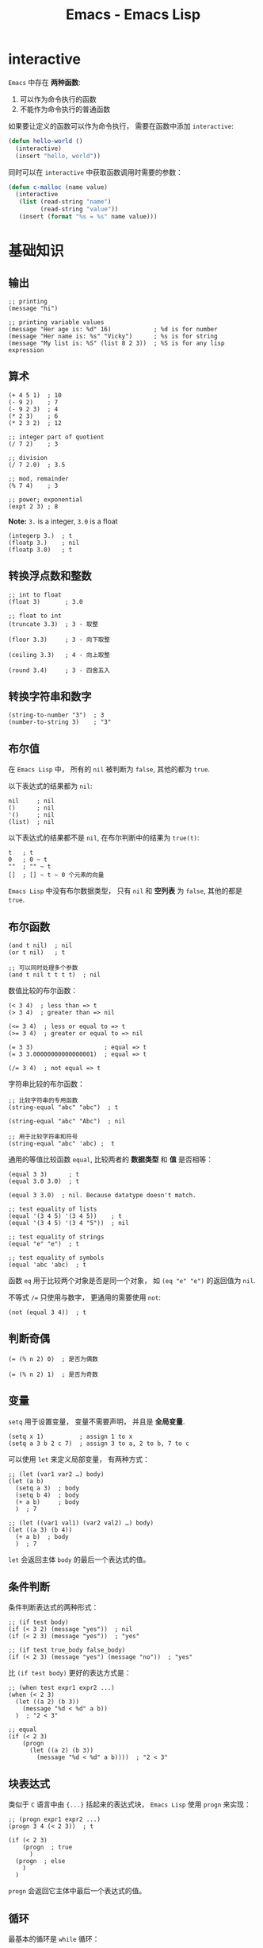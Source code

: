 #+TITLE:      Emacs - Emacs Lisp

* 目录                                                    :TOC_4_gh:noexport:
- [[#interactive][interactive]]
- [[#基础知识][基础知识]]
  - [[#输出][输出]]
  - [[#算术][算术]]
  - [[#转换浮点数和整数][转换浮点数和整数]]
  - [[#转换字符串和数字][转换字符串和数字]]
  - [[#布尔值][布尔值]]
  - [[#布尔函数][布尔函数]]
  - [[#判断奇偶][判断奇偶]]
  - [[#变量][变量]]
  - [[#条件判断][条件判断]]
  - [[#块表达式][块表达式]]
  - [[#循环][循环]]
  - [[#定义函数][定义函数]]
  - [[#定义一个命令][定义一个命令]]
- [[#文本处理][文本处理]]
  - [[#光标位置][光标位置]]
  - [[#移动光标与搜索文本][移动光标与搜索文本]]
  - [[#删除插入修改文本][删除插入修改文本]]
  - [[#字符串][字符串]]
  - [[#缓冲区][缓冲区]]
  - [[#文件][文件]]
- [[#概念相关][概念相关]]
- [[#实用函数][实用函数]]
- [[#autoload][autoload]]
- [[#setq--setq-default][setq & setq-default]]
- [[#mode-related][mode related]]
- [[#let--let][let & let*]]
- [[#type-predicates][Type Predicates]]
- [[#alist--plist][alist & plist]]
- [[#keyword][Keyword]]
- [[#关于符号][关于符号]]
- [[#寻找文件][寻找文件]]

* interactive
  ~Emacs~ 中存在 *两种函数*:
  1. 可以作为命令执行的函数
  2. 不能作为命令执行的普通函数

  如果要让定义的函数可以作为命令执行， 需要在函数中添加 ~interactive~:
  #+BEGIN_SRC emacs-lisp
    (defun hello-world ()
      (interactive)
      (insert "hello, world"))
  #+END_SRC

  同时可以在 ~interactive~ 中获取函数调用时需要的参数：
  #+BEGIN_SRC emacs-lisp
    (defun c-malloc (name value)
      (interactive
       (list (read-string "name")
             (read-string "value"))
       (insert (format "%s = %s" name value)))
  #+END_SRC

* 基础知识
** 输出
   #+BEGIN_SRC elisp
     ;; printing
     (message "hi")

     ;; printing variable values
     (message "Her age is: %d" 16)            ; %d is for number
     (message "Her name is: %s" "Vicky")      ; %s is for string
     (message "My list is: %S" (list 8 2 3))  ; %S is for any lisp expression
   #+END_SRC

** 算术
   #+BEGIN_SRC elisp
     (+ 4 5 1)  ; 10
     (- 9 2)    ; 7
     (- 9 2 3)  ; 4
     (* 2 3)    ; 6
     (* 2 3 2)  ; 12

     ;; integer part of quotient
     (/ 7 2)    ; 3

     ;; division
     (/ 7 2.0)  ; 3.5

     ;; mod, remainder
     (% 7 4)    ; 3

     ;; power; exponential
     (expt 2 3) ; 8
   #+END_SRC

   *Note:* ~3.~ is a integer, ~3.0~ is a float
   #+BEGIN_SRC elisp
     (integerp 3.)  ; t
     (floatp 3.)    ; nil
     (floatp 3.0)   ; t
   #+END_SRC

** 转换浮点数和整数
   #+BEGIN_SRC elisp
     ;; int to float
     (float 3)       ; 3.0

     ;; float to int
     (truncate 3.3)  ; 3 - 取整

     (floor 3.3)     ; 3 - 向下取整

     (ceiling 3.3)   ; 4 - 向上取整

     (round 3.4)     ; 3 - 四舍五入
   #+END_SRC

** 转换字符串和数字
   #+BEGIN_SRC elisp
     (string-to-number "3")  ; 3
     (number-to-string 3)    ; "3"
   #+END_SRC

** 布尔值
   在 ~Emacs Lisp~ 中， 所有的 ~nil~ 被判断为 ~false~, 其他的都为 ~true~.

   以下表达式的结果都为 ~nil~:
   #+BEGIN_SRC elisp
     nil     ; nil
     ()      ; nil
     '()     ; nil
     (list)  ; nil
   #+END_SRC

   以下表达式的结果都不是 ~nil~, 在布尔判断中的结果为 ~true(t)~:
   #+BEGIN_SRC elisp
     t   ; t
     0   ; 0 ~ t
     ""  ; "" ~ t
     []  ; [] ~ t ~ 0 个元素的向量
   #+END_SRC

   ~Emacs Lisp~ 中没有布尔数据类型， 只有 ~nil~ 和 *空列表* 为 ~false~, 其他的都是 ~true~.

** 布尔函数
   #+BEGIN_SRC elisp
     (and t nil)  ; nil
     (or t nil)   ; t

     ;; 可以同时处理多个参数
     (and t nil t t t t)  ; nil
   #+END_SRC

   数值比较的布尔函数：
   #+BEGIN_SRC elisp
     (< 3 4)  ; less than => t
     (> 3 4)  ; greater than => nil

     (<= 3 4)  ; less or equal to => t
     (>= 3 4)  ; greater or equal to => nil

     (= 3 3)                    ; equal => t
     (= 3 3.00000000000000001)  ; equal => t

     (/= 3 4)  ; not equal => t
   #+END_SRC

   字符串比较的布尔函数：
   #+BEGIN_SRC elisp
     ;; 比较字符串的专用函数
     (string-equal "abc" "abc")  ; t

     (string-equal "abc" "Abc")  ; nil

     ;; 用于比较字符串和符号
     (string-equal "abc" 'abc) ;  t
   #+END_SRC

   通用的等值比较函数 ~equal~, 比较两者的 *数据类型* 和 *值* 是否相等：
   #+BEGIN_SRC elisp
     (equal 3 3)      ; t
     (equal 3.0 3.0)  ; t

     (equal 3 3.0)  ; nil. Because datatype doesn't match.

     ;; test equality of lists
     (equal '(3 4 5) '(3 4 5))    ; t
     (equal '(3 4 5) '(3 4 "5"))  ; nil

     ;; test equality of strings
     (equal "e" "e")  ; t

     ;; test equality of symbols
     (equal 'abc 'abc)  ; t
   #+END_SRC

   函数 ~eq~ 用于比较两个对象是否是同一个对象， 如 ~(eq "e" "e")~ 的返回值为 ~nil~.

   不等式 ~/=~ 只使用与数字， 更通用的需要使用 ~not~:
   #+BEGIN_SRC elisp
     (not (equal 3 4))  ; t
   #+END_SRC

** 判断奇偶
   #+BEGIN_SRC elisp
     (= (% n 2) 0)  ; 是否为偶数

     (= (% n 2) 1)  ; 是否为奇数
   #+END_SRC

** 变量
   ~setq~ 用于设置变量， 变量不需要声明， 并且是 *全局变量*.
   #+BEGIN_SRC elisp
     (setq x 1)          ; assign 1 to x
     (setq a 3 b 2 c 7)  ; assign 3 to a, 2 to b, 7 to c
   #+END_SRC

   可以使用 ~let~ 来定义局部变量， 有两种方式：
   #+BEGIN_SRC elisp
     ;; (let (var1 var2 …) body)
     (let (a b)
       (setq a 3)  ; body
       (setq b 4)  ; body
       (+ a b)     ; body
       )  ; 7

     ;; (let ((var1 val1) (var2 val2) …) body)
     (let ((a 3) (b 4))
       (+ a b)  ; body
       )  ; 7
   #+END_SRC

   ~let~ 会返回主体 ~body~ 的最后一个表达式的值。

** 条件判断
   条件判断表达式的两种形式：
   #+BEGIN_SRC elisp
     ;; (if test body)
     (if (< 3 2) (message "yes"))  ; nil
     (if (< 2 3) (message "yes"))  ; "yes"

     ;; (if test true_body false_body)
     (if (< 2 3) (message "yes") (message "no"))  ; "yes"
   #+END_SRC

   比 ~(if test body)~ 更好的表达方式是：
   #+BEGIN_SRC elisp
     ;; (when test expr1 expr2 ...)
     (when (< 2 3)
       (let ((a 2) (b 3))
         (message "%d < %d" a b))
       )  ; "2 < 3"

     ;; equal
     (if (< 2 3)
         (progn
           (let ((a 2) (b 3))
             (message "%d < %d" a b))))  ; "2 < 3"
   #+END_SRC

** 块表达式
   类似于 ~C~ 语言中由 ~{...}~ 括起来的表达式块， ~Emacs Lisp~ 使用 ~progn~ 来实现：
   #+BEGIN_SRC elisp
     ;; (progn expr1 expr2 ...)
     (progn 3 4 (< 2 3))  ; t

     (if (< 2 3)
         (progn  ; true
           )
       (progn  ; else
         )
       )
   #+END_SRC

   ~progn~ 会返回它主体中最后一个表达式的值。

** 循环
   最基本的循环是 ~while~ 循环：
   #+BEGIN_SRC elisp
     ;; (while test body)
     (let ((x 0))
       (while (< x 4)
         (print (format "number is %d" x))
         (setq x (1+ x))))
   #+END_SRC

** 定义函数
   基本的定义函数方式如下：
   #+BEGIN_SRC elisp
     ;; (defun function_name (param1 param2 …) "doc_string" body)
     (defun my-function()
       "my function"
       (message "@_@"))
   #+END_SRC

   函数调用会返回最后一个表达式的值。

** 定义一个命令
   命令和函数的区别是： 命令可以用 ~M-x~ 调用， 即可交互的。

   让函数可交互式使用，可以在 ~doc-string~ 后面添加 ~(interactive)~.

   #+BEGIN_SRC elisp
     (defun yay())
       "Insert “Yay!” at cursor position."
       (interactive)
       (insert "Yay!"))
   #+END_SRC

* 文本处理
** 光标位置
   当前光标的位置为 ~point~, 缓冲区第一个字符左边的光标位置是 ~1~.
   #+BEGIN_SRC elisp
     ;; This returns the current cursor position
     (point)
   #+END_SRC

   更多操作：
   #+BEGIN_SRC elisp
     ;; returns the position of the beginning/end of region (selection)
     (region-beginning)
     (region-end)

     ;; position for beginning/ending of current line
     (line-beginning-position)
     (line-end-position)

     ;; returns the position for the beginning/end of buffer, taking account of narrow-to-region
     (point-min)
     (point-max)
   #+END_SRC

** 移动光标与搜索文本
   #+BEGIN_SRC elisp
     ;; move cursor to position 39
     (goto-char 39)

     ;; move cursor by 4 chars
     (forward-char 4)
     (backward-char 4)

     ;; move cursor to the location of a string
     ;; returns the new position
     (search-forward "some") ; to end of “some”
     (search-backward "some") ; to beginning of “some”

     ;; move cursor to the location matched by a regex
     ;; returns the new position
     (re-search-forward "[0-9]") ; digit
     (re-search-backward "[0-9]")

     ;; move cursor to the first char that's not “a to z”
     ;; Returns the distance traveled.
     (skip-chars-forward "a-z")
     (skip-chars-backward "a-z")
   #+END_SRC

** 删除插入修改文本
   #+BEGIN_SRC elisp
     ;; delete 9 chars starting at current cursor pos
     (delete-char 9)

     ;; deleting text from pos 3 to 10
     (delete-region 3 10)

     ;; insert string at current cursor position
     (insert "i ♥ cats")

     ;; get the string from pos 71 to 300
     (setq x (buffer-substring 71 300))

     ;; the first letter capitalized words
     (capitalize-region 71 300)
   #+END_SRC

** 字符串
   #+BEGIN_SRC elisp
     ;; length
     (length "abc") ; 3

     ;; substring
     (substring "abcdefg" 3 4) ; d

     ;; change a given string using regex
     (replace-regexp-in-string "[0-9]" "X" "abc123") ; "abcXXX"
   #+END_SRC

** 缓冲区
   #+BEGIN_SRC elisp
     ;; return the name of current buffer
     (buffer-name)

     ;; return the full path of current file
     (buffer-file-name)

     ;; switch to the buffer named xyz
     (set-buffer "xyz")

     ;; save current buffer
     (save-buffer)

     ;; close a buffer named xyz
     (kill-buffer "xyz")

     ;; temporarily sets a buffer as current to work with
     (with-current-buffer "elisp.org"
       ;; do something here. delete/insert text, etc.
     )
   #+END_SRC

   ~(with-current-buffer BUFFER-OR-NAME &rest BODY)~ 在当前缓冲区中操作 ~BUFFER-OR-NAME~ 指定的缓冲区，
   如果缓冲区不存在会报错。

** 文件
   #+BEGIN_SRC elisp
     ;; open a file (in a buffer)
     (find-file "~/")

     ;; same as “Save As”.
     (write-file path)

     ;; insert file into current position
     (insert-file-contents path)

     ;; append a text block to file
     (append-to-file start-pos end-pos path)

     ;; renaming file
     (rename-file file-name new-name)

     ;; copying file
     (copy-file old-name new-name)

     ;; deleting file
     (delete-file file-name)

     ;; get dir path
     (file-name-directory full-path)

     ;; get filename part
     (file-name-nondirectory full-path)

     ;; get filename's suffix
     (file-name-extension file-name)

     ;; get filename sans suffix
     (file-name-sans-extension file-name)
   #+END_SRC
   
* 概念相关
  + [[https://www.gnu.org/software/emacs/manual/html_node/elisp/Indenting-Macros.html][Indenting Macros]]  
  + [[https://www.gnu.org/software/emacs/manual/html_node/elisp/Quoting.html][Quoting]]
  + [[https://www.gnu.org/software/emacs/manual/html_node/elisp/Backquote.html#Backquote][Backquote]]
  + [[https://stackoverflow.com/questions/4970111/what-does-rest-mean-in-elisp][what does &rest mean in elisp?]]

* 实用函数
  + emacs-uptime 获取启动时长
  + [[https://www.gnu.org/software/emacs/manual/html_node/elisp/Checksum_002fHash.html][Checksum/Hash - GNU Emacs Lisp Reference Manual]]
    #+BEGIN_SRC elisp
      (md5 "str")
      (secure-hash 'sha256 "123")
    #+END_SRC

* autoload
  通过如下格式的注释声明某个函数为自动加载的：
  #+BEGIN_SRC elisp
    ;;;###autoload
    (defun doctor ()
      "Switch to *doctor* buffer and start giving psychotherapy."
      (interactive)
      (switch-to-buffer "*doctor*")
      (doctor-mode))
  #+END_SRC

* setq & setq-default
  Emacs 中有些变量是 buffer-local 的，通过 setq 设置 buffer-local 变量时，
  只会影响该缓冲区，而 setq-default 会设置全局的值。

  简单的说，就是：
  + setq - 设置的值可能只影响当前缓冲区
  + setq-default - 设置的值是全局的，影响所有的缓冲区

* mode related
  *概念：* ~Non-nil~ 指的是所有非 ~nil~ 的值，包括 ~0~ 和负数。

  *Minor Modes*:
  #+BEGIN_SRC elisp
    (minor-mode &optional ARG)
  #+END_SRC

  如果参数 ~ARG~ 存在，那么：
  + 如果 ~ARG~ 为正，就启用 ~minor-mode~
  + 其他情况就禁用 ~minor-mode~
  
  如果参数 ~ARG~ 不存在为 ~ARG~ 为 ~nil~, 也启动 ~minor-mode~.

  #+BEGIN_SRC elisp
    ;; enable
    (blink-cursor-mode)           ; Omitted argument
    (blink-cursor-mode 1)         ; Positive argument
    (blink-cursor-mode t)         ; True argument
    (blink-cursor-mode nil)       ; nil argument (don't use this)

    ;; disable
    (blink-cursor-mode 0)         ; Non-positive argument
    (blink-cursor-mode -1)        ; Negative argument
  #+END_SRC

* let & let*
  ~let~ 的参数列表中，后序的参数不能使用前面定义的参数，而 ~let*~ 可以：
  #+BEGIN_SRC elisp
    ELISP> (let ((num 10) (n num)))
    ,*** Eval error ***  Symbol’s value as variable is void: num
    ELISP> (let* ((num 10) (n num)))
    nil
  #+END_SRC  

* Type Predicates
  + [[https://www.gnu.org/software/emacs/manual/html_node/elisp/Type-Predicates.html][Type Predicates - GNU Emacs Lisp Reference Manual]]
    
  可以通过函数 ~type-of~ 判断一个对象的类型。

* alist & plist
  alist 的常见的两种形式：
  #+BEGIN_SRC elisp
    '((a . 1) ("b" 2 3))
    '((rose red) (lily white) (buttercup yellow))
  #+END_SRC

  plist 常见的形式：
  #+BEGIN_SRC elisp
    (plist-get '(foo 4) 'foo)     ;; ⇒ 4
    (plist-get '(foo 4 bad) 'foo) ;; ⇒ 4
    (plist-get '(foo 4 bad) 'bad) ;; ⇒ nil
    (plist-get '(foo 4 bad) 'bar) ;; ⇒ nil
  #+END_SRC

  不同的列表的本质是相同的：
  #+BEGIN_SRC elisp
    ELISP> (type-of '(foo 4))
    cons
    ELISP> (type-of '((foo 4)))
    cons
  #+END_SRC

  + [[https://www.gnu.org/software/emacs/manual/html_node/elisp/Association-Lists.html][Association Lists - GNU Emacs Lisp Reference Manual]]
  + [[https://www.gnu.org/software/emacs/manual/html_node/elisp/Plist-Access.html#Plist-Access][Plist Access - GNU Emacs Lisp Reference Manual]]
  + [[https://www.gnu.org/software/emacs/manual/html_node/elisp/Dotted-Pair-Notation.html][Dotted Pair Notation - GNU Emacs Lisp Reference Manual]]

* Keyword
  Elisp 中以符号 ~:~ 开头的符号属于 *关键字*.

  + [[https://stackoverflow.com/questions/25921643/what-is-the-colon-in-emacs-lisp][elisp - What is the colon (:) in Emacs lisp? - Stack Overflow]]
 
  创建关键字的方式：
  + [[https://emacs.stackexchange.com/questions/9644/how-to-create-keywords][elisp - How to create :keywords? - Emacs Stack Exchange]]

  关键字参数：
  + [[https://www.emacswiki.org/emacs/KeywordArguments][EmacsWiki: Keyword Arguments]]  

* 关于符号
  #+BEGIN_SRC elisp
    ;; 符号列表
    (setq lst '(symbolA symbolB symbolC))
    (symbolp (car lst)) ;; => t

    ;; 符号根据不同的使用场景，使用其代表的 值、函数、符号
    (symbol x x x)  ;; => 函数
    (+ symbolA symbolB)  ;; => 值
    'symbol  ;; => 符号
  #+END_SRC
  
* 寻找文件
  通过命令 ~find-name-dired~ 和 ~glob~ 语法来寻找文件，内部是通过调用 ~find~ 实现的。

